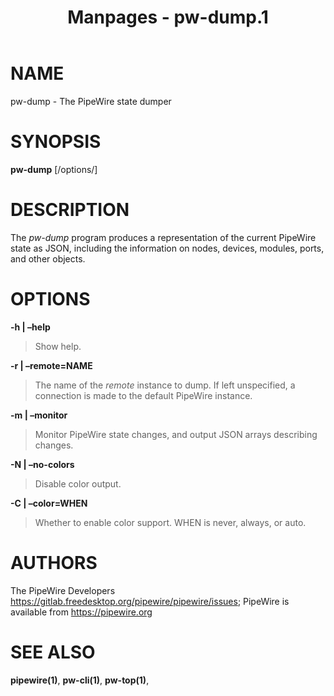 #+TITLE: Manpages - pw-dump.1
* NAME
pw-dump - The PipeWire state dumper

* SYNOPSIS
*pw-dump* [/options/]

* DESCRIPTION
The /pw-dump/ program produces a representation of the current PipeWire
state as JSON, including the information on nodes, devices, modules,
ports, and other objects.

* OPTIONS
*-h | --help*

#+begin_quote
Show help.

#+end_quote

*-r | --remote=NAME*

#+begin_quote
The name of the /remote/ instance to dump. If left unspecified, a
connection is made to the default PipeWire instance.

#+end_quote

*-m | --monitor*

#+begin_quote
Monitor PipeWire state changes, and output JSON arrays describing
changes.

#+end_quote

*-N | --no-colors*

#+begin_quote
Disable color output.

#+end_quote

*-C | --color=WHEN*

#+begin_quote
Whether to enable color support. WHEN is never, always, or auto.

#+end_quote

* AUTHORS
The PipeWire Developers
<https://gitlab.freedesktop.org/pipewire/pipewire/issues>; PipeWire is
available from <https://pipewire.org>

* SEE ALSO
*pipewire(1)*, *pw-cli(1)*, *pw-top(1)*,
